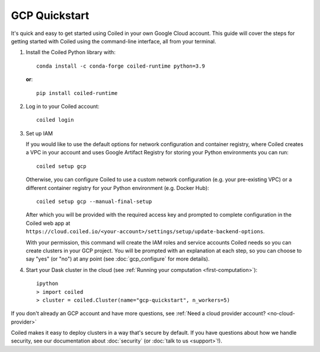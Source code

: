 GCP Quickstart
~~~~~~~~~~~~~~

It's quick and easy to get started using Coiled in your own Google Cloud account.
This guide will cover the steps for getting started with Coiled
using the command-line interface, all from your terminal.

#. Install the Coiled Python library with::

    conda install -c conda-forge coiled-runtime python=3.9

   **or**::

    pip install coiled-runtime

#. Log in to your Coiled account::

    coiled login

#. Set up IAM

   If you would like to use the default options for network configuration and container registry, where Coiled creates a VPC in your account and uses Google Artifact Registry for storing your Python environments you can run::
    
       coiled setup gcp
    
   Otherwise, you can configure Coiled to use a custom network configuration (e.g. your pre-existing VPC) or a different container registry for your Python environment (e.g. Docker Hub)::

       coiled setup gcp --manual-final-setup

   After which you will be provided with the required access key and prompted to complete configuration in the Coiled web app at ``https://cloud.coiled.io/<your-account>/settings/setup/update-backend-options``.

   With your permission, this command will create the IAM roles and service accounts Coiled needs so you can create clusters in your GCP project. You will be prompted with an explanation at each step, so you can choose to say "yes" (or "no") at any point (see :doc:`gcp_configure` for more details).

#. Start your Dask cluster in the cloud (see :ref:`Running your computation <first-computation>`)::

    ipython
    > import coiled
    > cluster = coiled.Cluster(name="gcp-quickstart", n_workers=5)

If you don't already an GCP account and have more questions, see :ref:`Need a cloud provider account? <no-cloud-provider>`

Coiled makes it easy to deploy clusters in a way that's secure by default.
If you have questions about how we handle security, see our documentation about :doc:`security` (or :doc:`talk to us <support>`!).
